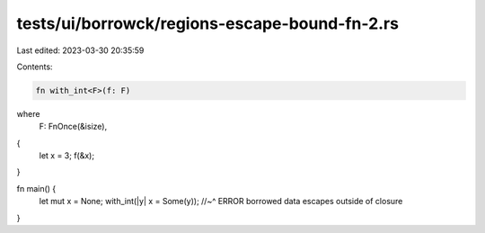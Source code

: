tests/ui/borrowck/regions-escape-bound-fn-2.rs
==============================================

Last edited: 2023-03-30 20:35:59

Contents:

.. code-block:: rs

    fn with_int<F>(f: F)
where
    F: FnOnce(&isize),
{
    let x = 3;
    f(&x);
}

fn main() {
    let mut x = None;
    with_int(|y| x = Some(y));
    //~^ ERROR borrowed data escapes outside of closure
}


